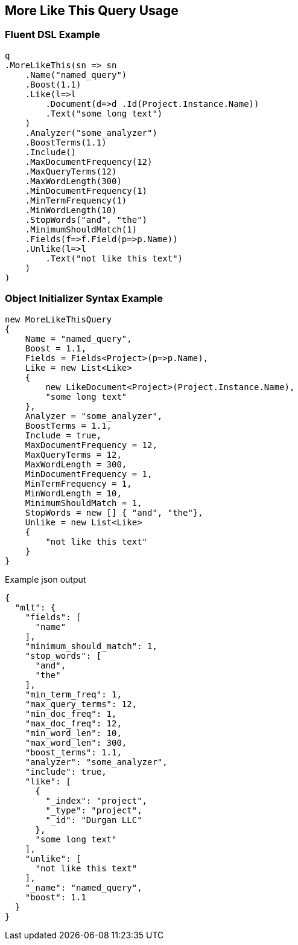 :ref_current: https://www.elastic.co/guide/en/elasticsearch/reference/current

:github: https://github.com/elastic/elasticsearch-net

:imagesdir: ../../../images/

[[more-like-this-query-usage]]
== More Like This Query Usage

=== Fluent DSL Example

[source,csharp]
----
q
.MoreLikeThis(sn => sn
    .Name("named_query")
    .Boost(1.1)
    .Like(l=>l
        .Document(d=>d .Id(Project.Instance.Name))
        .Text("some long text")
    )
    .Analyzer("some_analyzer")
    .BoostTerms(1.1)
    .Include()
    .MaxDocumentFrequency(12)
    .MaxQueryTerms(12)
    .MaxWordLength(300)
    .MinDocumentFrequency(1)
    .MinTermFrequency(1)
    .MinWordLength(10)
    .StopWords("and", "the")
    .MinimumShouldMatch(1)
    .Fields(f=>f.Field(p=>p.Name))
    .Unlike(l=>l
        .Text("not like this text")
    )
)
----

=== Object Initializer Syntax Example

[source,csharp]
----
new MoreLikeThisQuery
{
    Name = "named_query",
    Boost = 1.1,
    Fields = Fields<Project>(p=>p.Name),
    Like = new List<Like>
    {
        new LikeDocument<Project>(Project.Instance.Name),
        "some long text"
    },
    Analyzer = "some_analyzer",
    BoostTerms = 1.1,
    Include = true,
    MaxDocumentFrequency = 12,
    MaxQueryTerms = 12,
    MaxWordLength = 300,
    MinDocumentFrequency = 1,
    MinTermFrequency = 1,
    MinWordLength = 10,
    MinimumShouldMatch = 1,
    StopWords = new [] { "and", "the"},
    Unlike = new List<Like>
    {
        "not like this text"
    }
}
----

[source,javascript]
.Example json output
----
{
  "mlt": {
    "fields": [
      "name"
    ],
    "minimum_should_match": 1,
    "stop_words": [
      "and",
      "the"
    ],
    "min_term_freq": 1,
    "max_query_terms": 12,
    "min_doc_freq": 1,
    "max_doc_freq": 12,
    "min_word_len": 10,
    "max_word_len": 300,
    "boost_terms": 1.1,
    "analyzer": "some_analyzer",
    "include": true,
    "like": [
      {
        "_index": "project",
        "_type": "project",
        "_id": "Durgan LLC"
      },
      "some long text"
    ],
    "unlike": [
      "not like this text"
    ],
    "_name": "named_query",
    "boost": 1.1
  }
}
----

